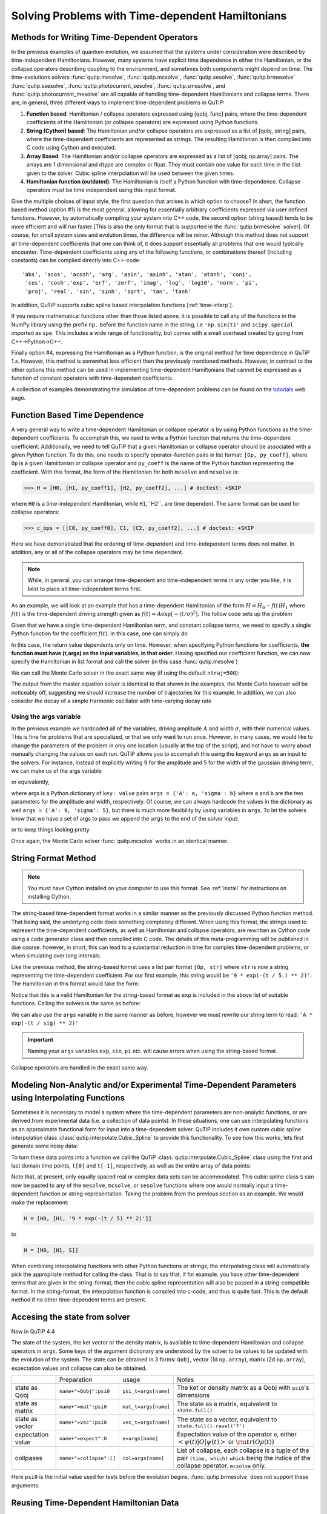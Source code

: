.. QuTiP
   Copyright (C) 2011-2012, Paul D. Nation & Robert J. Johansson

.. _time:

*************************************************
Solving Problems with Time-dependent Hamiltonians
*************************************************


Methods for Writing Time-Dependent Operators
============================================

In the previous examples of quantum evolution,
we assumed that the systems under consideration were described by time-independent Hamiltonians.
However, many systems have explicit time dependence in either the Hamiltonian,
or the collapse operators describing coupling to the environment, and sometimes both components might depend on time.
The time-evolutions  solvers
:func:`qutip.mesolve`, :func:`qutip.mcsolve`, :func:`qutip.sesolve`, :func:`qutip.brmesolve`
:func:`qutip.ssesolve`, :func:`qutip.photocurrent_sesolve`, :func:`qutip.smesolve`, and :func:`qutip.photocurrent_mesolve`
are all capable of handling time-dependent Hamiltonians and collapse terms.
There are, in general, three different ways to implement time-dependent problems in QuTiP:


1. **Function based**: Hamiltonian / collapse operators expressed using [qobj, func] pairs, where the time-dependent coefficients of the Hamiltonian (or collapse operators) are expressed using Python functions.

2. **String (Cython) based**: The Hamiltonian and/or collapse operators are expressed as a list of [qobj, string] pairs, where the time-dependent coefficients are represented as strings.  The resulting Hamiltonian is then compiled into C code using Cython and executed.

3. **Array Based**: The Hamiltonian and/or collapse operators are expressed as a list of [qobj, np.array] pairs. The arrays are 1 dimensional and dtype are complex or float. They must contain one value for each time in the tlist given to the solver. Cubic spline interpolation will be used between the given times.

4. **Hamiltonian function (outdated)**: The Hamiltonian is itself a Python function with time-dependence.  Collapse operators must be time independent using this input format.


Give the multiple choices of input style, the first question that arrises is which option to choose?
In short, the function based method (option #1) is the most general,
allowing for essentially arbitrary coefficients expressed via user defined functions.
However, by automatically compiling your system into C++ code,
the second option (string based) tends to be more efficient and will run faster
[This is also the only format that is supported in the :func:`qutip.brmesolve` solver].
Of course, for small system sizes and evolution times, the difference will be minor.
Although this method does not support all time-dependent coefficients that one can think of,
it does support essentially all problems that one would typically encounter.
Time-dependent coefficients using any of the following functions,
or combinations thereof (including constants) can be compiled directly into C++-code::

  'abs', 'acos', 'acosh', 'arg', 'asin', 'asinh', 'atan', 'atanh', 'conj',
   'cos', 'cosh','exp', 'erf', 'zerf', 'imag', 'log', 'log10', 'norm', 'pi',
   'proj', 'real', 'sin', 'sinh', 'sqrt', 'tan', 'tanh'

In addition, QuTiP supports cubic spline based interpolation functions [:ref:`time-interp`].

If you require mathematical functions other than those listed above,
it is possible to call any of the functions in the NumPy library using the prefix ``np.``
before the function name in the string, i.e ``'np.sin(t)'`` and  ``scipy.special`` imported as ``spe``.
This includes a wide range of functionality, but comes with a small overhead created by going from C++->Python->C++.

Finally option #4, expressing the Hamiltonian as a Python function,
is the original method for time dependence in QuTiP 1.x.
However, this method is somewhat less efficient then the previously mentioned methods.
However, in contrast to the other options
this method can be used in implementing time-dependent Hamiltonians that cannot be
expressed as a function of constant operators with time-dependent coefficients.

A collection of examples demonstrating the simulation of time-dependent problems can be found on the `tutorials <http://qutip.org/tutorials.html>`_ web page.

.. _time-function:

Function Based Time Dependence
==============================

A very general way to write a time-dependent Hamiltonian or collapse operator is by using Python functions as the time-dependent coefficients.  To accomplish this, we need to write a Python function that returns the time-dependent coefficient.  Additionally, we need to tell QuTiP that a given Hamiltonian or collapse operator should be associated with a given Python function.  To do this, one needs to specify operator-function pairs in list format: ``[Op, py_coeff]``, where ``Op`` is a given Hamiltonian or collapse operator and ``py_coeff`` is the name of the Python function representing the coefficient.  With this format, the form of the Hamiltonian for both ``mesolve`` and ``mcsolve`` is:

>>> H = [H0, [H1, py_coeff1], [H2, py_coeff2], ...] # doctest: +SKIP

where ``H0`` is a time-independent Hamiltonian, while ``H1``,``H2``, are time dependent. The same format can be used for collapse operators:

>>> c_ops = [[C0, py_coeff0], C1, [C2, py_coeff2], ...] # doctest: +SKIP

Here we have demonstrated that the ordering of time-dependent and time-independent terms does not matter.  In addition, any or all of the collapse operators may be time dependent.

.. note:: While, in general, you can arrange time-dependent and time-independent terms in any order you like, it is best to place all time-independent terms first.

As an example, we will look at an example that has a time-dependent Hamiltonian of the form :math:`H=H_{0}-f(t)H_{1}` where :math:`f(t)` is the time-dependent driving strength given as :math:`f(t)=A\exp\left[-\left( t/\sigma \right)^{2}\right]`.  The follow code sets up the problem

.. plot::
    :context:

    ustate = basis(3, 0)
    excited = basis(3, 1)
    ground = basis(3, 2)

    N = 2 # Set where to truncate Fock state for cavity
    sigma_ge = tensor(qeye(N), ground * excited.dag())  # |g><e|
    sigma_ue = tensor(qeye(N), ustate * excited.dag())  # |u><e|
    a = tensor(destroy(N), qeye(3))
    ada = tensor(num(N), qeye(3))

    c_ops = []  # Build collapse operators
    kappa = 1.5 # Cavity decay rate
    c_ops.append(np.sqrt(kappa) * a)
    gamma = 6  # Atomic decay rate
    c_ops.append(np.sqrt(5*gamma/9) * sigma_ue) # Use Rb branching ratio of 5/9 e->u
    c_ops.append(np.sqrt(4*gamma/9) * sigma_ge) # 4/9 e->g

    t = np.linspace(-15, 15, 100) # Define time vector
    psi0 = tensor(basis(N, 0), ustate) # Define initial state

    state_GG = tensor(basis(N, 1), ground) # Define states onto which to project
    sigma_GG = state_GG * state_GG.dag()
    state_UU = tensor(basis(N, 0), ustate)
    sigma_UU = state_UU * state_UU.dag()

    g = 5  # coupling strength
    H0 = -g * (sigma_ge.dag() * a + a.dag() * sigma_ge)  # time-independent term
    H1 = (sigma_ue.dag() + sigma_ue)  # time-dependent term

Given that we have a single time-dependent Hamiltonian term, and constant collapse terms, we need to specify a single Python function for the coefficient :math:`f(t)`.  In this case, one can simply do

.. plot::
    :context:

    def H1_coeff(t, args):
        return 9 * np.exp(-(t / 5.) ** 2)

In this case, the return value dependents only on time.  However, when specifying Python functions for coefficients, **the function must have (t,args) as the input variables, in that order**.  Having specified our coefficient function, we can now specify the Hamiltonian in list format and call the solver (in this case :func:`qutip.mesolve`)

.. plot::
    :context:

    H = [H0,[H1, H1_coeff]]
    output = mesolve(H, psi0, t, c_ops, [ada, sigma_UU, sigma_GG])

We can call the Monte Carlo solver in the exact same way (if using the default ``ntraj=500``):


..
  Hacky fix because plot has complicated conditional code execution

.. doctest::
    :skipif: True

    output = mcsolve(H, psi0, t, c_ops, [ada, sigma_UU, sigma_GG])

The output from the master equation solver is identical to that shown in the examples, the Monte Carlo however will be noticeably off, suggesting we should increase the number of trajectories for this example.  In addition, we can also consider the decay of a simple Harmonic oscillator with time-varying decay rate

.. plot::
    :context:

    kappa = 0.5

    def col_coeff(t, args):  # coefficient function
        return np.sqrt(kappa * np.exp(-t))

    N = 10  # number of basis states
    a = destroy(N)
    H = a.dag() * a  # simple HO
    psi0 = basis(N, 9)  # initial state
    c_ops = [[a, col_coeff]]  # time-dependent collapse term
    times = np.linspace(0, 10, 100)
    output = mesolve(H, psi0, times, c_ops, [a.dag() * a])


Using the args variable
------------------------
In the previous example we hardcoded all of the variables, driving amplitude :math:`A` and width :math:`\sigma`, with their numerical values.  This is fine for problems that are specialized, or that we only want to run once.  However, in many cases, we would like to change the parameters of the problem in only one location (usually at the top of the script), and not have to worry about manually changing the values on each run.  QuTiP allows you to accomplish this using the keyword ``args`` as an input to the solvers.  For instance, instead of explicitly writing 9 for the amplitude and 5 for the width of the gaussian driving term, we can make us of the args variable

.. plot::
    :context:

    def H1_coeff(t, args):
        return args['A'] * np.exp(-(t/args['sigma'])**2)

or equivalently,

.. plot::
    :context:

    def H1_coeff(t, args):
          A = args['A']
          sig = args['sigma']
          return A * np.exp(-(t / sig) ** 2)

where args is a Python dictionary of ``key: value`` pairs ``args = {'A': a, 'sigma': b}`` where ``a`` and ``b`` are the two parameters for the amplitude and width, respectively.  Of course, we can always hardcode the values in the dictionary as well ``args = {'A': 9, 'sigma': 5}``, but there is much more flexibility by using variables in ``args``.  To let the solvers know that we have a set of args to pass we append the ``args`` to the end of the solver input:

.. plot::
    :context:

    output = mesolve(H, psi0, times, c_ops, [a.dag() * a], args={'A': 9, 'sigma': 5})

or to keep things looking pretty

.. plot::
    :context:

    args = {'A': 9, 'sigma': 5}
    output = mesolve(H, psi0, times, c_ops, [a.dag() * a], args=args)

Once again, the Monte Carlo solver :func:`qutip.mcsolve` works in an identical manner.

.. _time-string:

String Format Method
=====================

.. note:: You must have Cython installed on your computer to use this format.  See :ref:`install` for instructions on installing Cython.

The string-based time-dependent format works in a similar manner as the previously discussed Python function method.  That being said, the underlying code does something completely different.  When using this format, the strings used to represent the time-dependent coefficients, as well as Hamiltonian and collapse operators, are rewritten as Cython code using a code generator class and then compiled into C code.  The details of this meta-programming will be published in due course.  however, in short, this can lead to a substantial reduction in time for complex time-dependent problems, or when simulating over long intervals.

Like the previous method, the string-based format uses a list pair format ``[Op, str]`` where ``str`` is now a string representing the time-dependent coefficient.  For our first example, this string would be ``'9 * exp(-(t / 5.) ** 2)'``.  The Hamiltonian in this format would take the form:

.. plot::
   :context:

   ustate = basis(3, 0)
   excited = basis(3, 1)
   ground = basis(3, 2)

   N = 2 # Set where to truncate Fock state for cavity

   sigma_ge = tensor(qeye(N), ground * excited.dag())  # |g><e|
   sigma_ue = tensor(qeye(N), ustate * excited.dag())  # |u><e|
   a = tensor(destroy(N), qeye(3))
   ada = tensor(num(N), qeye(3))

   c_ops = []  # Build collapse operators
   kappa = 1.5 # Cavity decay rate
   c_ops.append(np.sqrt(kappa) * a)
   gamma = 6  # Atomic decay rate
   c_ops.append(np.sqrt(5*gamma/9) * sigma_ue) # Use Rb branching ratio of 5/9 e->u
   c_ops.append(np.sqrt(4*gamma/9) * sigma_ge) # 4/9 e->g

   t = np.linspace(-15, 15, 100) # Define time vector
   psi0 = tensor(basis(N, 0), ustate) # Define initial state
   state_GG = tensor(basis(N, 1), ground) # Define states onto which to project
   sigma_GG = state_GG * state_GG.dag()
   state_UU = tensor(basis(N, 0), ustate)
   sigma_UU = state_UU * state_UU.dag()

   g = 5  # coupling strength
   H0 = -g * (sigma_ge.dag() * a + a.dag() * sigma_ge)  # time-independent term
   H1 = (sigma_ue.dag() + sigma_ue)  # time-dependent term


.. plot::
    :context:

    H = [H0, [H1, '9 * exp(-(t / 5) ** 2)']]

Notice that this is a valid Hamiltonian for the string-based format as ``exp`` is included in the above list of suitable functions. Calling the solvers is the same as before:

.. plot::
   :context:

   output = mesolve(H, psi0, t, c_ops, [a.dag() * a])

We can also use the ``args`` variable in the same manner as before, however we must rewrite our string term to read: ``'A * exp(-(t / sig) ** 2)'``

.. plot::
    :context:

    H = [H0, [H1, 'A * exp(-(t / sig) ** 2)']]
    args = {'A': 9, 'sig': 5}
    output = mesolve(H, psi0, times, c_ops, [a.dag()*a], args=args)


.. important:: Naming your ``args`` variables ``exp``, ``sin``, ``pi`` etc. will cause errors when using the string-based format.

Collapse operators are handled in the exact same way.


.. _time-interp:

Modeling Non-Analytic and/or Experimental Time-Dependent Parameters using Interpolating Functions
=================================================================================================

Sometimes it is necessary to model a system where the time-dependent parameters are non-analytic functions, or are derived from experimental data (i.e. a collection of data points).  In these situations, one can use interpolating functions as an approximate functional form for input into a time-dependent solver.  QuTiP includes it own custom cubic spline interpolation class :class:`qutip.interpolate.Cubic_Spline` to provide this functionality.  To see how this works, lets first generate some noisy data:

.. plot::
    :context:

    t = np.linspace(-15, 15, 100)
    func = lambda t: 9*np.exp(-(t / 5)** 2)
    noisy_func = lambda t: func(t)+(0.05*func(t))*np.random.randn(t.shape[0])
    noisy_data = noisy_func(t)

    plt.figure()
    plt.plot(t, func(t))
    plt.plot(t, noisy_data, 'o')
    plt.show()


To turn these data points into a function we call the QuTiP :class:`qutip.interpolate.Cubic_Spline` class using the first and last domain time points, ``t[0]`` and ``t[-1]``, respectively, as well as the entire array of data points:


.. plot::
    :context: close-figs

    S = Cubic_Spline(t[0], t[-1], noisy_data)

    plt.figure()
    plt.plot(t, func(t))
    plt.plot(t, noisy_data, 'o')
    plt.plot(t, S(t), lw=2)
    plt.show()


Note that, at present, only equally spaced real or complex data sets can be accommodated.  This cubic spline class ``S`` can now be pasted to any of the ``mesolve``, ``mcsolve``, or ``sesolve`` functions where one would normally input a time-dependent function or string-representation.  Taking the problem from the previous section as an example.  We would make the replacement:

.. code-block:: python

    H = [H0, [H1, '9 * exp(-(t / 5) ** 2)']]

to

.. code-block:: python

    H = [H0, [H1, S]]


When combining interpolating functions with other Python functions or strings, the interpolating class will automatically pick the appropriate method for calling the class.  That is to say that, if for example, you have other time-dependent terms that are given in the string-format, then the cubic spline representation will also be passed in a string-compatible format.  In the string-format, the interpolation function is compiled into c-code, and thus is quite fast.  This is the default method if no other time-dependent terms are present.


.. _time-dynargs:

Accesing the state from solver
==============================

New in QuTiP 4.4

The state of the system, the ket vector or the density matrix,
is available to time-dependent Hamiltonian and collapse operators in ``args``.
Some keys of the argument dictionary are understood by the solver to be values
to be updated with the evolution of the system.
The state can be obtained in 3 forms: ``Qobj``, vector (1d ``np.array``), matrix (2d ``np.array``),
expectation values and collapse can also be obtained.

+-------------------+-------------------------+----------------------+------------------------------------------------------------------+
|                   | Preparation             | usage                | Notes                                                            |
+-------------------+-------------------------+----------------------+------------------------------------------------------------------+
| state as Qobj     | ``name+"=Qobj":psi0``   | ``psi_t=args[name]`` | The ket or density matrix as a Qobj with ``psi0``'s dimensions   |
+-------------------+-------------------------+----------------------+------------------------------------------------------------------+
| state as matrix   | ``name+"=mat":psi0``    | ``mat_t=args[name]`` | The state as a matrix, equivalent to ``state.full()``            |
+-------------------+-------------------------+----------------------+------------------------------------------------------------------+
| state as vector   | ``name+"=vec":psi0``    | ``vec_t=args[name]`` | The state as a vector, equivalent to ``state.full().ravel('F')`` |
+-------------------+-------------------------+----------------------+------------------------------------------------------------------+
| expectation value | ``name+"=expect":O``    | ``e=args[name]``     | Expectation value of the operator ``O``, either                  |
|                   |                         |                      | :math:`\left<\psi(t)|O|\psi(t)\right>`                           |
|                   |                         |                      | or :math:`\rm{tr}\left(O \rho(t)\right)`                         |
+-------------------+-------------------------+----------------------+------------------------------------------------------------------+
| collpases         | ``name+"=collapse":[]`` | ``col=args[name]``   | List of collapse,                                                |
|                   |                         |                      | each collapse is a tuple of the pair ``(time, which)``           |
|                   |                         |                      | ``which`` being the indice of the collapse operator.             |
|                   |                         |                      | ``mcsolve`` only.                                                |
+-------------------+-------------------------+----------------------+------------------------------------------------------------------+

Here ``psi0`` is the initial value used for tests before the evolution begins.
:func:`qutip.brmesolve` does not support these arguments.

Reusing Time-Dependent Hamiltonian Data
=======================================

.. note:: This section covers a specialized topic and may be skipped if you are new to QuTiP.

When repeatedly simulating a system where only the time-dependent variables, or initial state change, it is possible to reuse the Hamiltonian data stored in QuTiP and there by avoid spending time needlessly preparing the Hamiltonian and collapse terms for simulation.  To turn on the the reuse features, we must pass a :class:`qutip.Options` object with the ``rhs_reuse`` flag turned on.  Instructions on setting flags are found in :ref:`Options`.  For example, we can do

.. plot::
    :context: close-figs

    H = [H0, [H1, 'A * exp(-(t / sig) ** 2)']]
    args = {'A': 9, 'sig': 5}
    output = mcsolve(H, psi0, times, c_ops, [a.dag()*a], args=args)
    opts = Options(rhs_reuse=True)
    args = {'A': 10, 'sig': 3}
    output = mcsolve(H, psi0, times, c_ops, [a.dag()*a], args=args, options=opts)

The second call to :func:`qutip.mcsolve` does not reorganize the data, and in the case of the string format, does not recompile the Cython code.  For the small system here, the savings in computation time is quite small, however, if you need to call the solvers many times for different parameters, this savings will obviously start to add up.


.. _time-parallel:

Running String-Based Time-Dependent Problems using Parfor
==========================================================

.. note:: This section covers a specialized topic and may be skipped if you are new to QuTiP.

In this section we discuss running string-based time-dependent problems using the :func:`qutip.parfor` function.  As the :func:`qutip.mcsolve` function is already parallelized, running string-based time dependent problems inside of parfor loops should be restricted to the :func:`qutip.mesolve` function only. When using the string-based format, the system Hamiltonian and collapse operators are converted into C code with a specific file name that is automatically genrated, or supplied by the user via the ``rhs_filename`` property of the :class:`qutip.Options` class. Because the :func:`qutip.parfor` function uses the built-in Python multiprocessing functionality, in calling the solver inside a parfor loop, each thread will try to generate compiled code with the same file name, leading to a crash.  To get around this problem you can call the :func:`qutip.rhs_generate` function to compile simulation into C code before calling parfor.  You **must** then set the :class:`qutip.Odedata` object ``rhs_reuse=True`` for all solver calls inside the parfor loop that indicates that a valid C code file already exists and a new one should not be generated.  As an example, we will look at the Landau-Zener-Stuckelberg interferometry example that can be found in the notebook "Time-dependent master equation: Landau-Zener-Stuckelberg inteferometry" in the tutorials section of the QuTiP web site.

To set up the problem, we run the following code:

.. plot::
   :context:

   delta = 0.1  * 2 * np.pi  # qubit sigma_x coefficient
   w = 2.0  * 2 * np.pi      # driving frequency
   T = 2 * np.pi / w         # driving period
   gamma1 = 0.00001          # relaxation rate
   gamma2 = 0.005            # dephasing  rate

   eps_list = np.linspace(-10.0, 10.0, 51) * 2 * np.pi  # epsilon
   A_list = np.linspace(0.0, 20.0, 51) * 2 * np.pi	# Amplitude

   sx = sigmax(); sz = sigmaz(); sm = destroy(2); sn = num(2)

   c_ops = [np.sqrt(gamma1) * sm, np.sqrt(gamma2) * sz]  # relaxation and dephasing
   H0 = -delta / 2.0 * sx
   H1 = [sz, '-eps / 2.0 + A / 2.0 * sin(w * t)']
   H_td = [H0, H1]
   Hargs = {'w': w, 'eps': eps_list[0], 'A': A_list[0]}


where the last code block sets up the problem using a string-based Hamiltonian, and ``Hargs`` is a dictionary of arguments to be passed into the Hamiltonian.  In this example, we are going to use the :func:`qutip.propagator` and :func:`qutip.propagator.propagator_steadystate` to find expectation
values for different values of :math:`\epsilon` and :math:`A` in the
Hamiltonian :math:`H = -\frac{1}{2}\Delta\sigma_x -\frac{1}{2}\epsilon\sigma_z- \frac{1}{2}A\sin(\omega t)`.

We must now tell the :func:`qutip.mesolve` function, that is called by :func:`qutip.propagator` to reuse a
pre-generated Hamiltonian constructed using the :func:`qutip.rhs_generate` command:

.. plot::
   :context:

   opts = Options(rhs_reuse=True)
   rhs_generate(H_td, c_ops, Hargs, name='lz_func')

Here, we have given the generated file a custom name ``lz_func``, however this is not necessary as a generic name will automatically be given.  Now we define the function ``task`` that is called by :func:`qutip.parallel.parfor` with the m-index parallelized in loop over the elements of ``p_mat[m,n]``:

.. code-block:: python

   def task(args):
      m, eps = args
      p_mat_m = np.zeros(len(A_list))
      for n, A in enumerate(A_list):
          # change args sent to solver, w is really a constant though.
          Hargs = {'w': w, 'eps': eps,'A': A}
          U = propagator(H_td, T, c_ops, Hargs, opts) #<- IMPORTANT LINE
          rho_ss = propagator_steadystate(U)
          p_mat_m[n] = expect(sn, rho_ss)
      return [m, p_mat_m]

Notice the Options ``opts`` in the call to the :func:`qutip.propagator` function.  This is tells the :func:`qutip.mesolve` function used in the propagator to call the pre-generated file ``lz_func``. If this were missing then the routine would fail.
